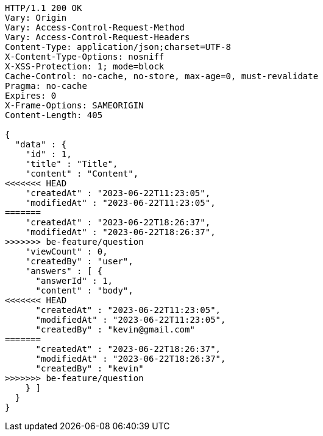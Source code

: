 [source,http,options="nowrap"]
----
HTTP/1.1 200 OK
Vary: Origin
Vary: Access-Control-Request-Method
Vary: Access-Control-Request-Headers
Content-Type: application/json;charset=UTF-8
X-Content-Type-Options: nosniff
X-XSS-Protection: 1; mode=block
Cache-Control: no-cache, no-store, max-age=0, must-revalidate
Pragma: no-cache
Expires: 0
X-Frame-Options: SAMEORIGIN
Content-Length: 405

{
  "data" : {
    "id" : 1,
    "title" : "Title",
    "content" : "Content",
<<<<<<< HEAD
    "createdAt" : "2023-06-22T11:23:05",
    "modifiedAt" : "2023-06-22T11:23:05",
=======
    "createdAt" : "2023-06-22T18:26:37",
    "modifiedAt" : "2023-06-22T18:26:37",
>>>>>>> be-feature/question
    "viewCount" : 0,
    "createdBy" : "user",
    "answers" : [ {
      "answerId" : 1,
      "content" : "body",
<<<<<<< HEAD
      "createdAt" : "2023-06-22T11:23:05",
      "modifiedAt" : "2023-06-22T11:23:05",
      "createdBy" : "kevin@gmail.com"
=======
      "createdAt" : "2023-06-22T18:26:37",
      "modifiedAt" : "2023-06-22T18:26:37",
      "createdBy" : "kevin"
>>>>>>> be-feature/question
    } ]
  }
}
----
